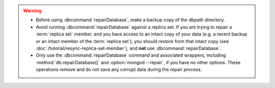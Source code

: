 .. warning::

   - Before using :dbcommand:`repairDatabase`, make a backup copy of
     the dbpath directory.

   - Avoid running :dbcommand:`repairDatabase` against a replica set.
     If you are trying to repair a :term:`replica set` member, and you
     have access to an intact copy of your data (e.g. a recent backup
     or an intact member of the :term:`replica set`), you should
     restore from that intact copy (see
     :doc:`/tutorial/resync-replica-set-member`), and **not** use
     :dbcommand:`repairDatabase`.

   - Only use the :dbcommand:`repairDatabase` command and associated
     wrappers, including :method:`db.repairDatabase()` and
     :option:`mongod --repair`, if you have no other options. These
     operations remove and do not save any corrupt data during the
     repair process.

